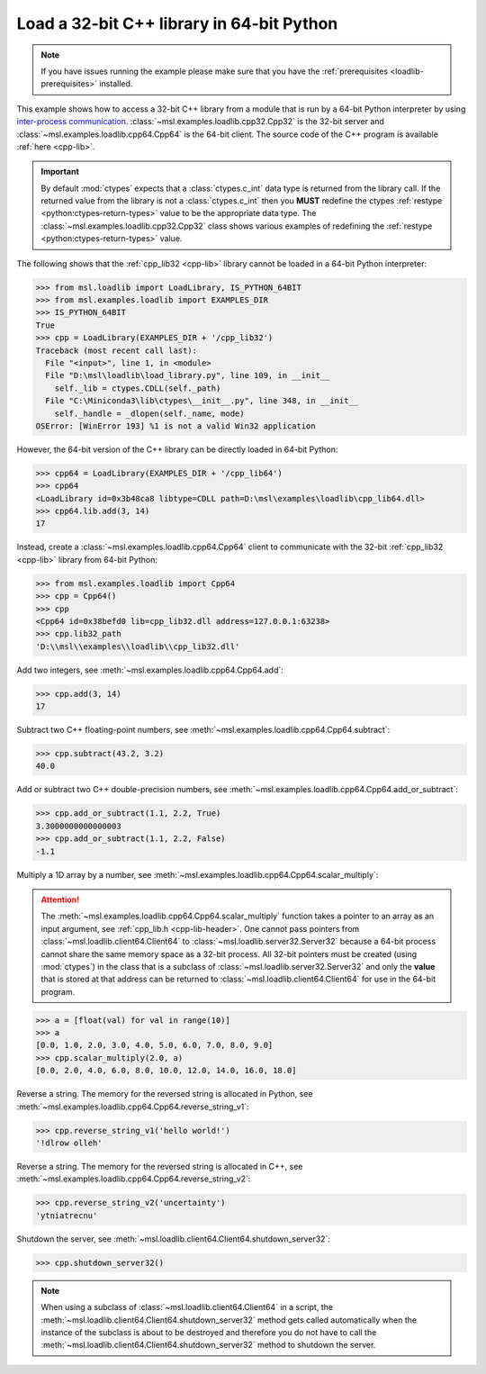 .. _loadlib-tutorial-cpp:

==========================================
Load a 32-bit C++ library in 64-bit Python
==========================================

.. note::
   If you have issues running the example please make sure that you have the
   :ref:`prerequisites <loadlib-prerequisites>` installed.

This example shows how to access a 32-bit C++ library from a module that is run by a
64-bit Python interpreter by using `inter-process communication
<https://en.wikipedia.org/wiki/Inter-process_communication>`_.
:class:`~msl.examples.loadlib.cpp32.Cpp32` is the 32-bit server and
:class:`~msl.examples.loadlib.cpp64.Cpp64` is the 64-bit client. The source
code of the C++ program is available :ref:`here <cpp-lib>`.

.. important::
   By default :mod:`ctypes` expects that a :class:`ctypes.c_int` data type is
   returned from the library call. If the returned value from the library is not a
   :class:`ctypes.c_int` then you **MUST** redefine the ctypes
   :ref:`restype <python:ctypes-return-types>` value to be the appropriate data type.
   The :class:`~msl.examples.loadlib.cpp32.Cpp32` class shows various examples of
   redefining the :ref:`restype <python:ctypes-return-types>` value.

The following shows that the :ref:`cpp_lib32 <cpp-lib>` library
cannot be loaded in a 64-bit Python interpreter:

.. code-block:: pycon

   >>> from msl.loadlib import LoadLibrary, IS_PYTHON_64BIT
   >>> from msl.examples.loadlib import EXAMPLES_DIR
   >>> IS_PYTHON_64BIT
   True
   >>> cpp = LoadLibrary(EXAMPLES_DIR + '/cpp_lib32')
   Traceback (most recent call last):
     File "<input>", line 1, in <module>
     File "D:\msl\loadlib\load_library.py", line 109, in __init__
       self._lib = ctypes.CDLL(self._path)
     File "C:\Miniconda3\lib\ctypes\__init__.py", line 348, in __init__
       self._handle = _dlopen(self._name, mode)
   OSError: [WinError 193] %1 is not a valid Win32 application

However, the 64-bit version of the C++ library can be directly loaded in 64-bit Python:

.. code-block:: pycon

   >>> cpp64 = LoadLibrary(EXAMPLES_DIR + '/cpp_lib64')
   >>> cpp64
   <LoadLibrary id=0x3b48ca8 libtype=CDLL path=D:\msl\examples\loadlib\cpp_lib64.dll>
   >>> cpp64.lib.add(3, 14)
   17

Instead, create a :class:`~msl.examples.loadlib.cpp64.Cpp64` client to communicate with the
32-bit :ref:`cpp_lib32 <cpp-lib>` library from 64-bit Python:

.. code-block:: pycon

   >>> from msl.examples.loadlib import Cpp64
   >>> cpp = Cpp64()
   >>> cpp
   <Cpp64 id=0x38befd0 lib=cpp_lib32.dll address=127.0.0.1:63238>
   >>> cpp.lib32_path
   'D:\\msl\\examples\\loadlib\\cpp_lib32.dll'

Add two integers, see :meth:`~msl.examples.loadlib.cpp64.Cpp64.add`:

.. code-block:: pycon

   >>> cpp.add(3, 14)
   17

Subtract two C++ floating-point numbers, see :meth:`~msl.examples.loadlib.cpp64.Cpp64.subtract`:

.. code-block:: pycon

   >>> cpp.subtract(43.2, 3.2)
   40.0

Add or subtract two C++ double-precision numbers, see :meth:`~msl.examples.loadlib.cpp64.Cpp64.add_or_subtract`:

.. code-block:: pycon

   >>> cpp.add_or_subtract(1.1, 2.2, True)
   3.3000000000000003
   >>> cpp.add_or_subtract(1.1, 2.2, False)
   -1.1

Multiply a 1D array by a number, see :meth:`~msl.examples.loadlib.cpp64.Cpp64.scalar_multiply`:

.. attention::
   The :meth:`~msl.examples.loadlib.cpp64.Cpp64.scalar_multiply` function takes a pointer to an array as an input
   argument, see :ref:`cpp_lib.h <cpp-lib-header>`. One cannot pass pointers from :class:`~msl.loadlib.client64.Client64`
   to :class:`~msl.loadlib.server32.Server32` because a 64-bit process cannot share the same memory space as a
   32-bit process. All 32-bit pointers must be created (using :mod:`ctypes`) in the class that is a subclass of
   :class:`~msl.loadlib.server32.Server32` and only the **value** that is stored at that address can be returned to
   :class:`~msl.loadlib.client64.Client64` for use in the 64-bit program.

.. code-block:: pycon

   >>> a = [float(val) for val in range(10)]
   >>> a
   [0.0, 1.0, 2.0, 3.0, 4.0, 5.0, 6.0, 7.0, 8.0, 9.0]
   >>> cpp.scalar_multiply(2.0, a)
   [0.0, 2.0, 4.0, 6.0, 8.0, 10.0, 12.0, 14.0, 16.0, 18.0]

Reverse a string. The memory for the reversed string is allocated in Python,
see :meth:`~msl.examples.loadlib.cpp64.Cpp64.reverse_string_v1`:

.. code-block:: pycon

   >>> cpp.reverse_string_v1('hello world!')
   '!dlrow olleh'

Reverse a string. The memory for the reversed string is allocated in C++,
see :meth:`~msl.examples.loadlib.cpp64.Cpp64.reverse_string_v2`:

.. code-block:: pycon

   >>> cpp.reverse_string_v2('uncertainty')
   'ytniatrecnu'

Shutdown the server, see :meth:`~msl.loadlib.client64.Client64.shutdown_server32`:

.. code-block:: pycon

   >>> cpp.shutdown_server32()

.. note::
   When using a subclass of :class:`~msl.loadlib.client64.Client64` in a script, the
   :meth:`~msl.loadlib.client64.Client64.shutdown_server32` method gets called automatically
   when the instance of the subclass is about to be destroyed and therefore you do not have to call
   the :meth:`~msl.loadlib.client64.Client64.shutdown_server32` method to shutdown the server.
